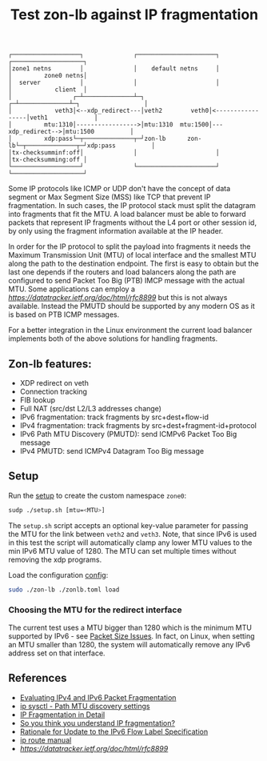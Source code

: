 #+TITLE: Test zon-lb against IP fragmentation

#+begin_src
┌───────────────────┐              ┌──────────────────────┐              ┌────────────────────┐
│zone1 netns        │              │    default netns     │              │         zone0 netns│
│  server           │              │                      │              │            client  │
│                 ┌─┴──────────────┴─┐                  ┌─┴──────────────┴─┐                  │
│            veth3│<--xdp_redirect---│veth2        veth0│<-----------------│veth1             │
│         mtu:1310│----------------->│mtu:1310  mtu:1500│---xdp_redirect-->│mtu:1500          │
│         xdp:pass└─┬──────────────┬─┘zon-lb      zon-lb└─┬──────────────┬─┘xdp:pass          │
│tx-checksumminf:off│              │                      │              │tx-checksumming:off │
└───────────────────┘              └──────────────────────┘              └────────────────────┘
#+end_src

Some IP protocols like ICMP or UDP don't have the concept of data segment or
Max Segment Size (MSS) like TCP that prevent IP fragmentation. In such cases,
the IP protocol stack must split the datagram into fragments that fit the MTU.
A load balancer must be able to forward packets that represent IP fragments
without the L4 port or other session id, by only using the fragment information
available at the IP header.

In order for the IP protocol to split the payload into fragments it needs the
Maximum Transmission Unit (MTU) of local interface and the smallest MTU along
the path to the destination endpoint. The first is easy to obtain but the last one
depends if the routers and load balancers along the path are configured to send
Packet Too Big (PTB) IMCP message with the actual MTU. Some applications can employ
a [[Datagram Packetization Layer Path MTU Discovery][https://datatracker.ietf.org/doc/html/rfc8899]]
but this is not always available. Instead the PMUTD should be supported by any modern OS
as it is based on PTB ICMP messages.

For a better integration in the Linux environment the current load balancer
implements both of the above solutions for handling fragments.

** Zon-lb features:

- XDP redirect on veth
- Connection tracking
- FIB lookup
- Full NAT (src/dst L2/L3 addresses change)
- IPv6 fragmentation: track fragments by src+dest+flow-id
- IPv4 fragmentation: track fragments by src+dest+fragment-id+protocol
- IPv6 Path MTU Discovery (PMUTD): send ICMPv6 Packet Too Big message
- IPv4 PMUTD: send ICMPv4 Datagram Too Big message

** Setup

Run the [[./setup.sh][setup]] to create the custom namespace =zone0=:

#+begin_src sh
sudp ./setup.sh [mtu=<MTU>]
#+end_src

The =setup.sh= script accepts an optional key-value parameter for passing the MTU for
the link between =veth2= and =veth3=. Note, that since IPv6 is used in this test
the script will automatically clamp any lower MTU values to the min IPv6 MTU
value of 1280. The MTU can set multiple times without removing the xdp programs.

Load the configuration [[./zonlb.toml][config]]:

#+begin_src sh
sudo ./zon-lb ./zonlb.toml load
#+end_src

*** Choosing the MTU for the redirect interface
The current test uses a MTU bigger than 1280 which is the minimum MTU
supported by IPv6 - see [[https://datatracker.ietf.org/doc/html/rfc8200#section-5][Packet Size Issues]].
In fact, on Linux, when setting an MTU smaller than 1280, the system will automatically
remove any IPv6 address set on that interface.

** References

- [[https://labs.ripe.net/author/gih/evaluating-ipv4-and-ipv6-packet-fragmentation/][Evaluating IPv4 and IPv6 Packet Fragmentation]]
- [[https://www.kernel.org/doc/Documentation/networking/ip-sysctl.txt][ip sysctl - Path MTU discovery settings]]
- [[https://packetpushers.net/blog/ip-fragmentation-in-detail/][IP Fragmentation in Detail]]
- [[https://lwn.net/Articles/960913/][So you think you understand IP fragmentation?]]
- [[https://datatracker.ietf.org/doc/html/rfc6436][Rationale for Update to the IPv6 Flow Label Specification]]
- [[http://linux-ip.net/html/tools-ip-route.html][ip route manual]]
- [[Datagram Packetization Layer Path MTU Discovery][https://datatracker.ietf.org/doc/html/rfc8899]]

